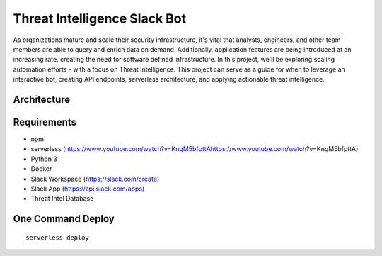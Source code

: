 ************************************
Threat Intelligence Slack Bot
************************************

As organizations mature and scale their security infrastructure, it's vital that analysts, engineers, and other team members are able to query and enrich data on demand. Additionally, application features are being introduced at an increasing rate, creating the need for software defined infrastructure. In this project, we'll be exploring scaling automation efforts - with a focus on Threat Intelligence. This project can serve as a guide for when to leverage an interactive bot, creating API endpoints, serverless architecture, and applying actionable threat intelligence.

Architecture
##########################

.. image:: architecture.png


Requirements
##########################

- npm
- serverless (https://www.youtube.com/watch?v=KngM5bfpttAhttps://www.youtube.com/watch?v=KngM5bfpttA)
- Python 3
- Docker
- Slack Workspace (https://slack.com/create)
- Slack App (https://api.slack.com/apps)
- Threat Intel Database

One Command Deploy
##########################

::

    serverless deploy

